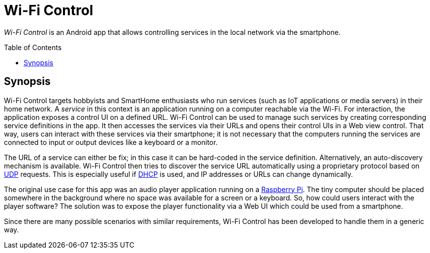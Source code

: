 :toc:
:toc-placement!:
:toclevels: 3
= Wi-Fi Control

_Wi-Fi Control_ is an Android app that allows controlling services in the local network via the smartphone.

toc::[]

== Synopsis
Wi-Fi Control targets hobbyists and SmartHome enthusiasts who run services (such as IoT applications or media servers) in their home network. A _service_ in this context is an application running on a computer reachable via the Wi-Fi. For interaction, the application exposes a control UI on a defined URL. Wi-Fi Control can be used to manage such services by creating corresponding service definitions in the app. It then accesses the services via their URLs and opens their control UIs in a Web view control. That way, users can interact with these services via their smartphone; it is not necessary that the computers running the services are connected to input or output devices like a keyboard or a monitor.

The URL of a service can either be fix; in this case it can be hard-coded in the service definition. Alternatively, an auto-discovery mechanism is available. Wi-Fi Control then tries to discover the service URL automatically using a proprietary protocol based on https://en.wikipedia.org/wiki/User_Datagram_Protocol[UDP] requests. This is especially useful if https://en.wikipedia.org/wiki/Dynamic_Host_Configuration_Protocol[DHCP] is used, and IP addresses or URLs can change dynamically.

The original use case for this app was an audio player application running on a https://www.raspberrypi.com/[Raspberry Pi]. The tiny computer should be placed somewhere in the background where no space was available for a screen or a keyboard. So, how could users interact with the player software? The solution was to expose the player functionality via a Web UI which could be used from a smartphone.

Since there are many possible scenarios with similar requirements, Wi-Fi Control has been developed to handle them in a generic way.
